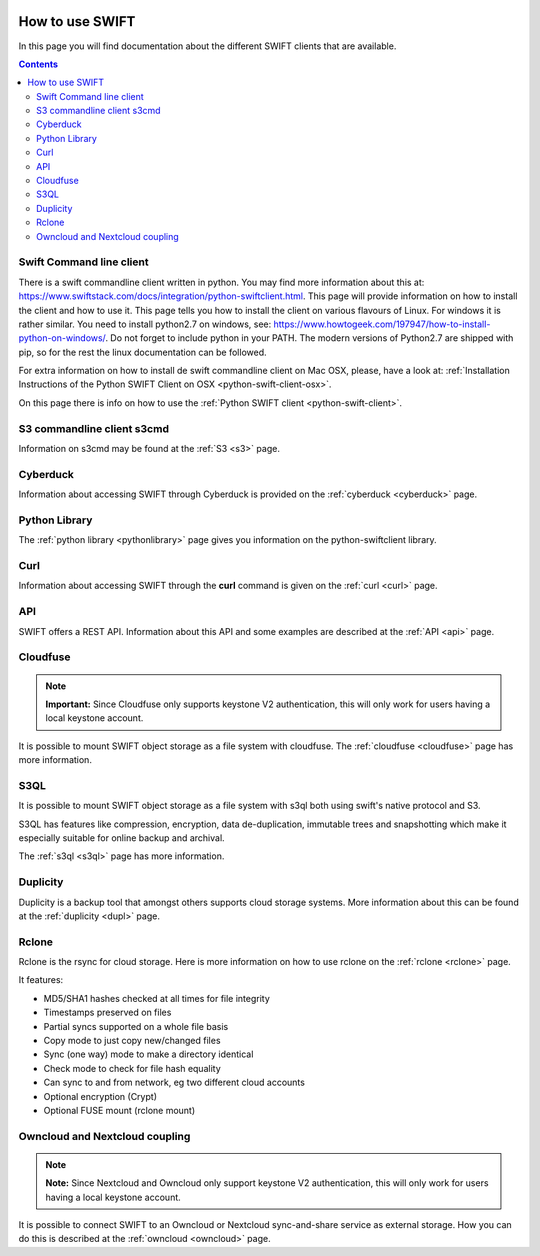 .. _how-to-use-swift:

.. image:: /Images/objectstore3.png
           :width: 300px
           :align: right

****************
How to use SWIFT
****************

In this page you will find documentation about the different SWIFT clients that are available.

.. contents:: 
    :depth: 10

=========================
Swift Command line client
=========================

There is a swift commandline client written in python. You may find more information about this at: https://www.swiftstack.com/docs/integration/python-swiftclient.html. This page will provide information on how to install the client and how to use it. This page tells you how to install the client on various flavours of Linux. For windows it is rather similar. You need to install python2.7 on windows, see: https://www.howtogeek.com/197947/how-to-install-python-on-windows/. Do not forget to include python in your PATH. The modern versions of Python2.7 are shipped with pip, so for the rest the linux documentation can be followed.

For extra information on how to install de swift commandline client on Mac OSX, please, have a look at: :ref:`Installation Instructions of the Python SWIFT Client on OSX <python-swift-client-osx>`.

On this page there is info on how to use the :ref:`Python SWIFT client <python-swift-client>`.

===========================
S3 commandline client s3cmd
===========================

Information on s3cmd may be found at the :ref:`S3 <s3>` page.

=========
Cyberduck
=========

Information about accessing SWIFT through Cyberduck is provided on the :ref:`cyberduck <cyberduck>` page.

==============
Python Library
==============

The :ref:`python library <pythonlibrary>` page gives you information on the python-swiftclient library.

====
Curl
====

Information about accessing SWIFT through the **curl** command is given on the :ref:`curl <curl>` page.


===
API
===

SWIFT offers a REST API. Information about this API and some examples are described at the :ref:`API <api>` page.

=========
Cloudfuse
=========

.. note:: **Important:** Since Cloudfuse only supports keystone V2 authentication, this will only work for users having a local keystone account.

It is possible to mount SWIFT object storage as a file system with cloudfuse. The :ref:`cloudfuse <cloudfuse>` page has more information.

====
S3QL
====

It is possible to mount SWIFT object storage as a file system with s3ql both using swift's native protocol and S3. 

S3QL has features like compression, encryption, data de-duplication, immutable trees and snapshotting which make it especially suitable for online backup and archival.

The :ref:`s3ql <s3ql>` page has more information.

=========
Duplicity
=========

Duplicity is a backup tool that amongst others supports cloud storage systems. More information about this can be found at the :ref:`duplicity <dupl>` page.

======
Rclone
======

Rclone is the rsync for cloud storage. Here is more information on how to use rclone on the :ref:`rclone <rclone>` page.

It features:

* MD5/SHA1 hashes checked at all times for file integrity
* Timestamps preserved on files
* Partial syncs supported on a whole file basis
* Copy mode to just copy new/changed files
* Sync (one way) mode to make a directory identical
* Check mode to check for file hash equality
* Can sync to and from network, eg two different cloud accounts
* Optional encryption (Crypt)
* Optional FUSE mount (rclone mount)


===============================
Owncloud and Nextcloud coupling
===============================

.. note:: **Note:** Since Nextcloud and Owncloud only support keystone V2 authentication, this will only work for users having a local keystone account.

It is possible to connect SWIFT to an Owncloud or Nextcloud sync-and-share service as external storage. How you can do this is described at the :ref:`owncloud <owncloud>` page.

